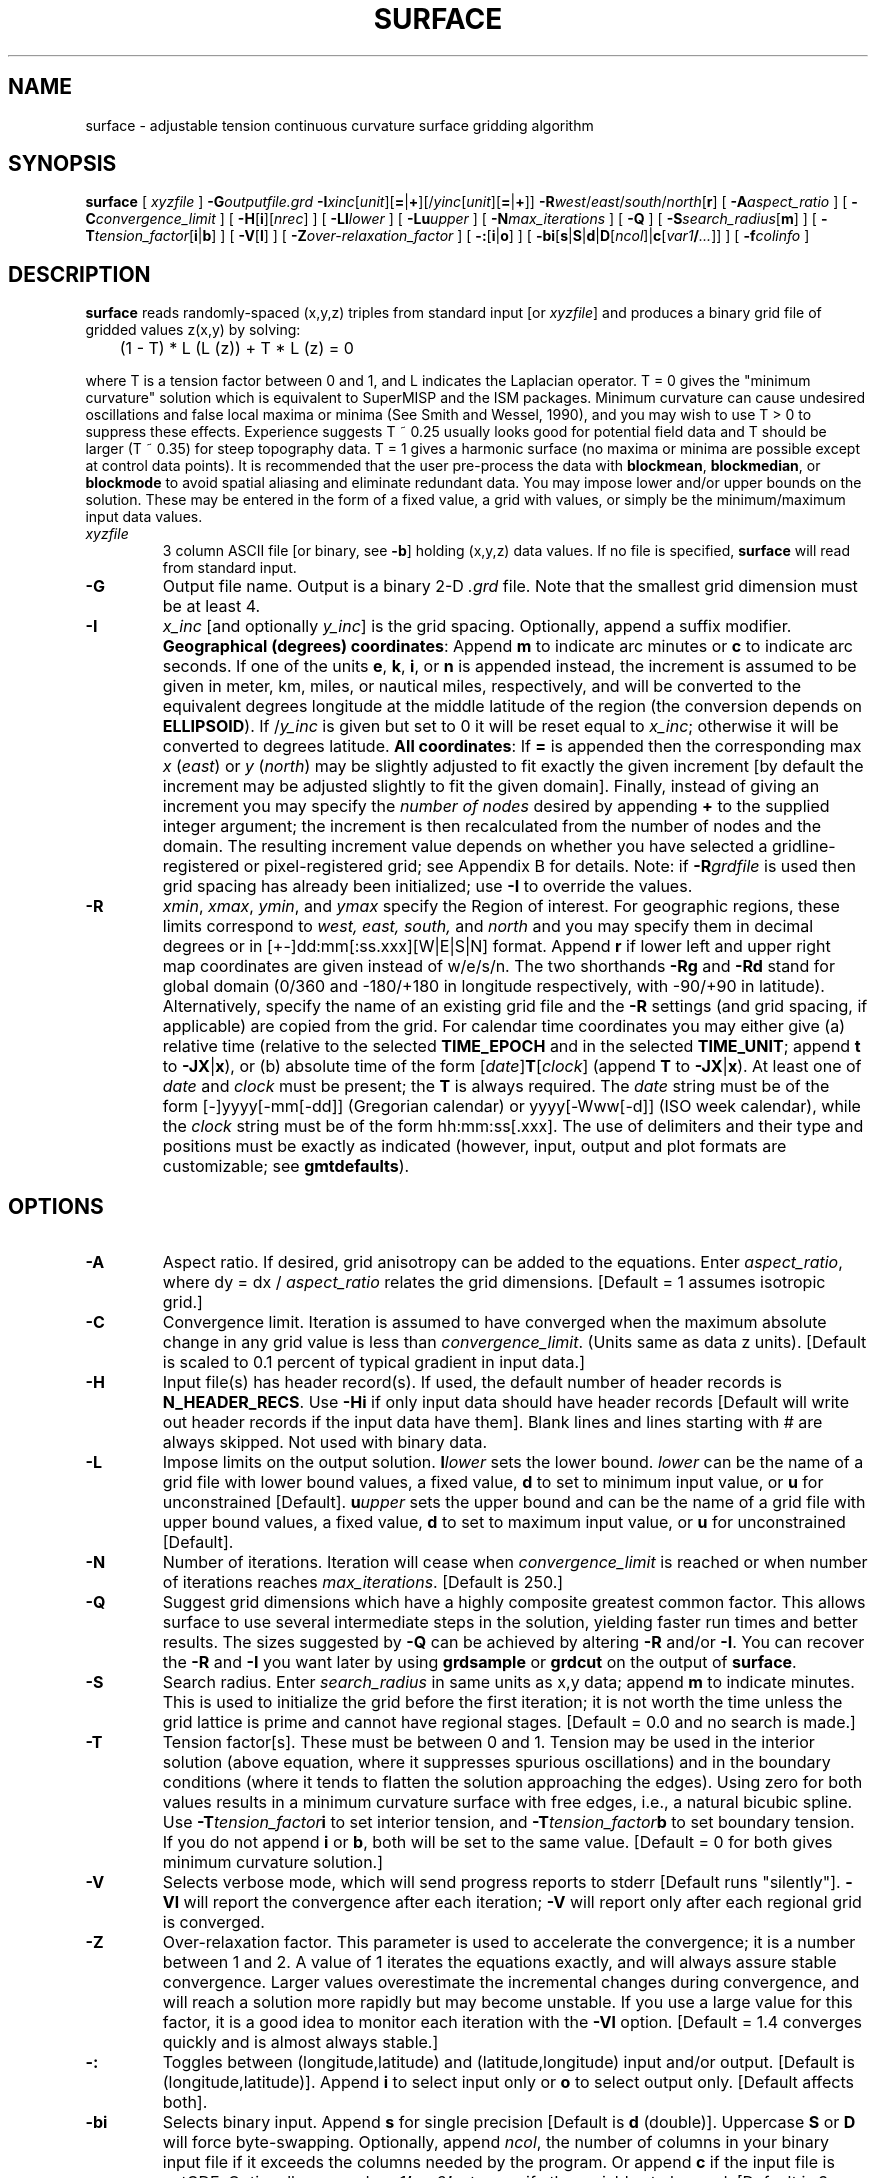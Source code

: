 .TH SURFACE 1 "Feb 27 2014" "GMT 4.5.13 (SVN)" "Generic Mapping Tools"
.SH NAME
surface \- adjustable tension continuous curvature surface gridding algorithm
.SH SYNOPSIS
\fBsurface\fP [ \fIxyzfile\fP ] \fB\-G\fP\fIoutputfile.grd\fP \fB\-I\fP\fIxinc\fP[\fIunit\fP][\fB=\fP|\fB+\fP][/\fIyinc\fP[\fIunit\fP][\fB=\fP|\fB+\fP]] \fB\-R\fP\fIwest\fP/\fIeast\fP/\fIsouth\fP/\fInorth\fP[\fBr\fP] [ \fB\-A\fP\fIaspect_ratio\fP ] 
[ \fB\-C\fP\fIconvergence_limit\fP ] [ \fB\-H\fP[\fBi\fP][\fInrec\fP] ] [ \fB\-Ll\fP\fIlower\fP ] [ \fB\-Lu\fP\fIupper\fP ] [ \fB\-N\fP\fImax_iterations\fP ] [ \fB\-Q\fP ] 
[ \fB\-S\fP\fIsearch_radius\fP[\fBm\fP] ] [ \fB\-T\fP\fItension_factor\fP[\fBi\fP|\fBb\fP] ] [ \fB\-V\fP[\fBl\fP] ] 
[ \fB\-Z\fP\fIover-relaxation_factor\fP ] [ \fB\-:\fP[\fBi\fP|\fBo\fP] ] [ \fB\-bi\fP[\fBs\fP|\fBS\fP|\fBd\fP|\fBD\fP[\fIncol\fP]|\fBc\fP[\fIvar1\fP\fB/\fP\fI...\fP]] ] [ \fB\-f\fP\fIcolinfo\fP ]
.SH DESCRIPTION
\fBsurface\fP reads randomly-spaced (x,y,z) triples from standard input [or \fIxyzfile\fP] and produces
a binary grid file of gridded values z(x,y) by solving:
.sp
	(1 - T) * L (L (z)) + T * L (z) = 0
.sp
where T is a tension factor between 0 and 1, and L indicates the Laplacian operator.
T = 0 gives the "minimum curvature" solution which is equivalent to SuperMISP and the ISM
packages.  Minimum curvature can cause undesired oscillations and false local maxima or minima
(See Smith and Wessel, 1990), and you may wish to use T > 0 to suppress these effects.
Experience suggests T ~ 0.25 usually looks good for potential field data and T should be larger
(T ~ 0.35) for steep topography data.  T = 1 gives a harmonic surface (no maxima or minima are
possible except at control data points).  It is recommended that the user pre-process the data with
\fBblockmean\fP, \fBblockmedian\fP, or \fBblockmode\fP to avoid spatial aliasing and eliminate redundant data.
You may impose lower and/or upper bounds on the solution.  These may be entered in the form of
a fixed value, a grid with values, or simply be the minimum/maximum input data values.
.TP
\fIxyzfile\fP
3 column ASCII file [or binary, see \fB\-b\fP] holding (x,y,z) data values.  If no file is specified, \fBsurface\fP will read from
standard input.
.TP
\fB\-G\fP
Output file name.  Output is a binary 2-D \fI.grd\fP file.  Note that the smallest grid dimension must be at least 4.
.TP
\fB\-I\fP
\fIx_inc\fP [and optionally \fIy_inc\fP] is the grid spacing. Optionally, append a suffix
modifier.  \fBGeographical (degrees) coordinates\fP: Append \fBm\fP to
indicate arc minutes or \fBc\fP to indicate arc seconds.  If one of the units \fBe\fP, \fBk\fP, \fBi\fP,
or \fBn\fP is appended instead, the increment is assumed to be given in meter, km, miles, or
nautical miles, respectively, and will be converted to the equivalent degrees longitude at
the middle latitude of the region (the conversion depends on \fBELLIPSOID\fP).  If /\fIy_inc\fP is given but set to 0 it will be reset equal to
\fIx_inc\fP; otherwise it will be converted to degrees latitude.  
\fBAll coordinates\fP: If \fB=\fP is appended then
the corresponding max \fIx\fP (\fIeast\fP) or \fIy\fP (\fInorth\fP) may be slightly adjusted to fit exactly the given increment
[by default the increment may be adjusted slightly to fit the given domain].  Finally, instead
of giving an increment you may specify the \fInumber of nodes\fP desired by appending \fB+\fP to
the supplied integer argument; the increment is then recalculated from the number of nodes and the domain.
The resulting increment value depends on whether you have selected a gridline-registered
or pixel-registered grid; see Appendix B for details.  Note: if \fB\-R\fP\fIgrdfile\fP is used then
grid spacing has already been initialized; use \fB\-I\fP to override the values.
.TP
\fB\-R\fP
\fIxmin\fP, \fIxmax\fP, \fIymin\fP, and \fIymax\fP specify the Region of interest.  For geographic
regions, these limits correspond to \fIwest, east, south,\fP and \fInorth\fP and you may specify them
in decimal degrees or in [+-]dd:mm[:ss.xxx][W|E|S|N] format.  Append \fBr\fP if lower left and upper right
map coordinates are given instead of w/e/s/n.  The two shorthands \fB\-Rg\fP and \fB\-Rd\fP stand for global domain
(0/360 and -180/+180 in longitude respectively, with -90/+90 in latitude).  Alternatively, specify the name
of an existing grid file and the \fB\-R\fP settings (and grid spacing, if applicable) are copied from the grid.
For calendar time coordinates you may either give (a) relative
time (relative to the selected \fBTIME_EPOCH\fP and in the selected \fBTIME_UNIT\fP; append \fBt\fP to
\fB\-JX\fP|\fBx\fP), or (b) absolute time of the form [\fIdate\fP]\fBT\fP[\fIclock\fP]
(append \fBT\fP to \fB\-JX\fP|\fBx\fP).  At least one of \fIdate\fP and \fIclock\fP
must be present; the \fBT\fP is always required.  The \fIdate\fP string must be of the form [-]yyyy[-mm[-dd]]
(Gregorian calendar) or yyyy[-Www[-d]] (ISO week calendar), while the \fIclock\fP string must be of
the form hh:mm:ss[.xxx].  The use of delimiters and their type and positions must be exactly as indicated
(however, input, output and plot formats are customizable; see \fBgmtdefaults\fP). 
.SH OPTIONS
.TP
\fB\-A\fP
Aspect ratio.  If desired, grid anisotropy can be added to the equations.  Enter \fIaspect_ratio\fP,
where dy = dx / \fIaspect_ratio\fP relates the grid dimensions.  [Default = 1 assumes isotropic grid.]
.TP
\fB\-C\fP
Convergence limit.  Iteration is assumed to have converged when the maximum absolute change in 
any grid value is less than \fIconvergence_limit\fP.  (Units same as data z units).  [Default is scaled
to 0.1 percent of typical gradient in input data.]
.TP
\fB\-H\fP
Input file(s) has header record(s).  If used, the default number of header records is \fBN_HEADER_RECS\fP.
Use \fB\-Hi\fP if only input data should have header records [Default will write out header records if the
input data have them]. Blank lines and lines starting with # are always skipped.
Not used with binary data.
.TP
\fB\-L\fP
Impose limits on the output solution.  \fBl\fP\fIlower\fP sets the lower bound.  \fIlower\fP can be the name of a
grid file with lower bound values, a fixed value, \fBd\fP to set to minimum input value, or \fBu\fP for unconstrained [Default].
\fBu\fP\fIupper\fP sets the upper bound and can be the name of a
grid file with upper bound values, a fixed value, \fBd\fP to set to maximum input value, or \fBu\fP for unconstrained [Default].
.TP
\fB\-N\fP
Number of iterations.  Iteration will cease when \fIconvergence_limit\fP is reached or when number of
iterations reaches \fImax_iterations\fP. [Default is 250.]
.TP
\fB\-Q\fP
Suggest grid dimensions which have a highly composite greatest
common factor. This allows surface to use several intermediate steps in the
solution, yielding faster run times and better results. The sizes suggested by
\fB\-Q\fP can be achieved by altering \fB\-R\fP and/or \fB\-I\fP. You can
recover the \fB\-R\fP and \fB\-I\fP you want later by using \fBgrdsample\fP or \fBgrdcut\fP on the output of \fBsurface\fP.
.TP
\fB\-S\fP
Search radius.  Enter \fIsearch_radius\fP in same units as x,y data; append \fBm\fP to indicate minutes.
This is used to initialize the grid before the first iteration; it is not worth the time unless the
grid lattice is prime and cannot have regional stages.  [Default = 0.0 and no search is made.]
.TP
\fB\-T\fP
Tension factor[s].  These must be between 0 and 1.  Tension may be used in the interior solution
(above equation, where it suppresses spurious oscillations) and in the boundary conditions (where
it tends to flatten the solution approaching the edges).  Using zero for both values results in
a minimum curvature surface with free edges, i.e., a natural bicubic spline.
Use \fB\-T\fP\fItension_factor\fP\fBi\fP to set interior tension, and \fB\-T\fP\fItension_factor\fP\fBb\fP
to set boundary tension.  If you do not append \fBi\fP or \fBb\fP, both will be set to the same value.
[Default = 0 for both gives minimum curvature solution.]
.TP
\fB\-V\fP
Selects verbose mode, which will send progress reports to stderr [Default runs "silently"].
\fB\-Vl\fP will report the convergence after each iteration;  \fB\-V\fP will report only after 
each regional grid is converged.
.TP
\fB\-Z\fP
Over-relaxation factor.  This parameter is used to accelerate the convergence; it is a number between
1 and 2.  A value of 1 iterates the equations exactly, and will always assure stable convergence.  Larger
values overestimate the incremental changes during convergence, and will reach a solution more rapidly but may
become unstable.  If you use a large value for this factor, it is a good idea to monitor each iteration
with the \fB\-Vl\fP option.  [Default = 1.4 converges quickly and is almost always stable.]
.TP
\fB\-:\fP
Toggles between (longitude,latitude) and (latitude,longitude) input and/or output.  [Default is (longitude,latitude)].
Append \fBi\fP to select input only or \fBo\fP to select output only.  [Default affects both].
.TP
\fB\-bi\fP
Selects binary input.
Append \fBs\fP for single precision [Default is \fBd\fP (double)].
Uppercase \fBS\fP or \fBD\fP will force byte-swapping.
Optionally, append \fIncol\fP, the number of columns in your binary input file
if it exceeds the columns needed by the program.
Or append \fBc\fP if the input file is netCDF. Optionally, append \fIvar1\fP\fB/\fP\fIvar2\fP\fB/\fP\fI...\fP to
specify the variables to be read.
[Default is 3 input columns].
.TP
\fB\-f\fP
Special formatting of input and/or output columns (time or geographical data).
Specify \fBi\fP or \fBo\fP to make this apply only to input or output [Default applies to both].
Give one or more columns (or column ranges) separated by commas.
Append \fBT\fP (absolute calendar time), \fBt\fP (relative time in chosen \fBTIME_UNIT\fP since \fBTIME_EPOCH\fP),
\fBx\fP (longitude), \fBy\fP (latitude), or \fBf\fP (floating point) to each column
or column range item.  Shorthand \fB\-f\fP[\fBi\fP|\fBo\fP]\fBg\fP means \fB\-f\fP[\fBi\fP|\fBo\fP]0\fBx\fP,1\fBy\fP
(geographic coordinates).
.SH GRID VALUES PRECISION
Regardless of the precision of the input data, GMT programs that create
grid files will internally hold the grids in 4-byte floating point
arrays.  This is done to conserve memory and furthermore most if not all
real data can be stored using 4-byte floating point values.  Data with
higher precision (i.e., double precision values) will lose that precision
once GMT operates on the grid or writes out new grids.  To limit loss
of precision when processing data you should always consider normalizing
the data prior to processing.
.SH EXAMPLES
.sp
To grid 5 by 5 minute gravity block means from the ASCII data in hawaii_5x5.xyg, using a \fItension_factor\fP = 0.25,
a \fIconvergence_limit\fP = 0.1 milligal, writing the result to a file called hawaii_grd.grd, 
and monitoring each iteration, try:
.sp
\fBsurface\fP hawaii_5x5.xyg \fB\-R\fP 198/208/18/25 \fB\-I\fP 5\fBm\fP \fB\-G\fP hawaii_grd.grd \fB\-T\fP 0.25 \fB\-C\fP 0.1 \fB\-Vl\fP
.SH BUGS
\fBsurface\fP will complain when more than one data point is found for
any node and suggest that you run \fBblockmean\fP, \fBblockmedian\fP, or \fBblockmode\fP first.  If you
did run \fBblockm*\fP and still get this message it usually means that your
grid spacing is so small that you need more decimals in the output format used by
\fBblockm*\fP.  You may specify more decimal places by editing the
parameter \fBD_FORMAT\fP in your \.gmtdefaults4 file prior to running \fBblockm*\fP,
or choose binary input and/or output using single or double precision storage.
.br
Note that only gridline registration is possible with \fBsurface\fP.  If you need a pixel-registered
grid you can resample a gridline registered grid using \fBgrdsample \-T\fP.
.SH "SEE ALSO"
.IR blockmean (1),
.IR blockmedian (1),
.IR blockmode (1),
.IR GMT (1),
.IR nearneighbor (1),
.IR triangulate (1)
.SH REFERENCES
Smith, W. H. F, and P. Wessel, 1990, Gridding with continuous curvature splines in tension, \fIGeophysics\fP,
55, 293\-305.
